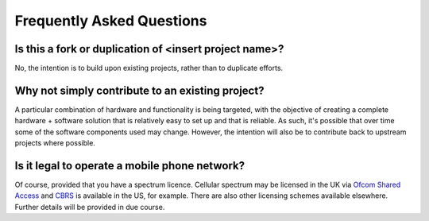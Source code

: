 Frequently Asked Questions
==========================

Is this a fork or duplication of <insert project name>?
-------------------------------------------------------

No, the intention is to build upon existing projects, rather than to duplicate
efforts.

Why not simply contribute to an existing project?
-------------------------------------------------

A particular combination of hardware and functionality is being targeted, with
the objective of creating a complete hardware + software solution that is
relatively easy to set up and that is reliable. As such, it's possible that over
time some of the software components used may change. However, the intention
will also be to contribute back to upstream projects where possible.

Is it legal to operate a mobile phone network?
----------------------------------------------

Of course, provided that you have a spectrum licence. Cellular spectrum may be
licensed in the UK via `Ofcom Shared Access`_ and `CBRS`_ is available in the
US, for example. There are also other licensing schemes available elsewhere.
Further details will be provided in due course.

.. _Ofcom Shared Access: https://www.ofcom.org.uk/manage-your-licence/radiocommunication-licences/shared-access
.. _CBRS: https://en.wikipedia.org/wiki/Citizens_Broadband_Radio_Service

